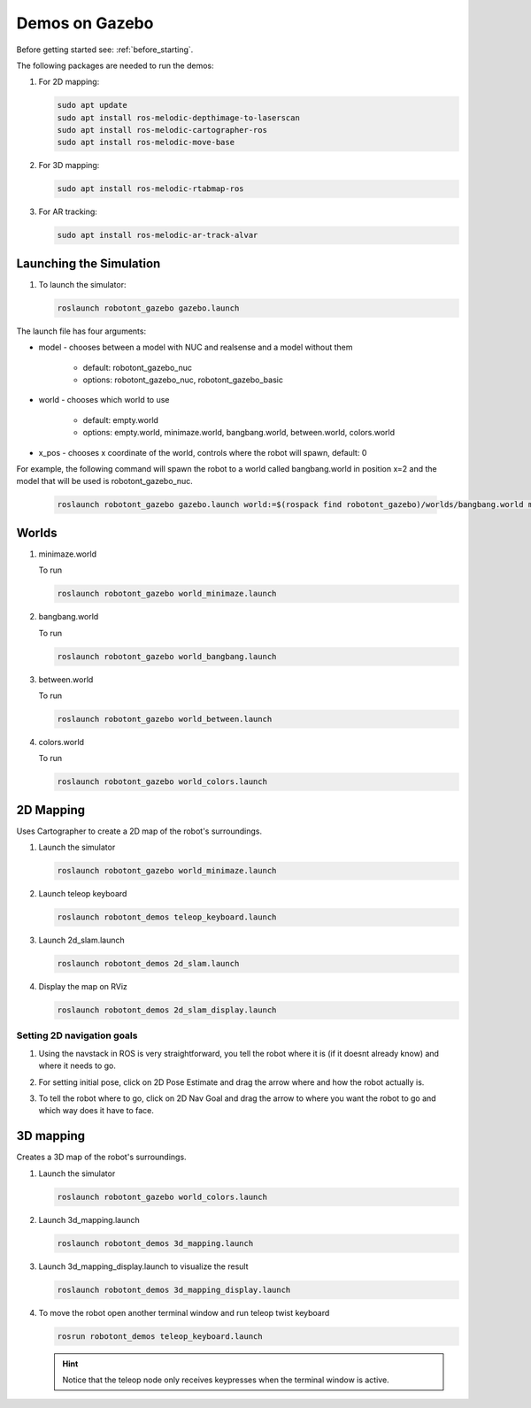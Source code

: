 .. _demos_on_gazebo:

###############
Demos on Gazebo
###############

Before getting started see: :ref:`before_starting`.

The following packages are needed to run the demos:

#. For 2D mapping:

   .. code-block:: bash
      
      sudo apt update
      sudo apt install ros-melodic-depthimage-to-laserscan
      sudo apt install ros-melodic-cartographer-ros
      sudo apt install ros-melodic-move-base

#. For 3D mapping:

   .. code-block:: bash
      
      sudo apt install ros-melodic-rtabmap-ros

#. For AR tracking:

   .. code-block:: bash
      
      sudo apt install ros-melodic-ar-track-alvar
 


Launching the Simulation
------------------------

#. To launch the simulator: 

   .. code-block:: bash
      
      roslaunch robotont_gazebo gazebo.launch


The launch file has four arguments:

* model - chooses between a model with NUC and realsense and a model without them

    * default: robotont_gazebo_nuc 

    * options: robotont_gazebo_nuc, robotont_gazebo_basic

* world - chooses which world to use

    * default: empty.world

    * options: empty.world, minimaze.world, bangbang.world, between.world, colors.world

* x_pos - chooses x coordinate of the world, controls where the robot will spawn, default: 0


For example, the following command will spawn the robot to a world called bangbang.world in position x=2 and 
the model that will be used is robotont_gazebo_nuc.

   
   .. code-block:: bash

      roslaunch robotont_gazebo gazebo.launch world:=$(rospack find robotont_gazebo)/worlds/bangbang.world model:=robotont_gazebo_nuc x_pos:=2


Worlds
-------

#. minimaze.world

   .. image:: /files/pictures/maze.png
      :width: 400

   To run

   .. code-block:: bash
      
      roslaunch robotont_gazebo world_minimaze.launch

#. bangbang.world

   .. image:: /files/pictures/bangbang.png
      :width: 400

   To run 

   .. code-block:: bash
      
      roslaunch robotont_gazebo world_bangbang.launch

#. between.world

   .. image:: /files/pictures/between.png
      :width: 400

   To run

   .. code-block:: bash
      
      roslaunch robotont_gazebo world_between.launch

#. colors.world

   .. image:: /files/pictures/colors.png
      :width: 400

   To run

   .. code-block:: bash
      
      roslaunch robotont_gazebo world_colors.launch


2D Mapping
-----------
Uses Cartographer to create a 2D map of the robot's surroundings.

#. Launch the simulator

   .. code-block:: bash
      
      roslaunch robotont_gazebo world_minimaze.launch

#. Launch teleop keyboard

   .. code-block:: bash
      
      roslaunch robotont_demos teleop_keyboard.launch 

#. Launch 2d_slam.launch

   .. code-block:: bash
      
      roslaunch robotont_demos 2d_slam.launch

#. Display the map on RViz

   .. code-block:: bash
      
      roslaunch robotont_demos 2d_slam_display.launch
 

Setting 2D navigation goals
****************************

#. Using the navstack in ROS is very straightforward, you tell the robot where it is (if it doesnt already know) and where it needs to go.

#. For setting initial pose, click on 2D Pose Estimate and drag the arrow where and how the robot actually is.
 
   .. image:: /files/pictures/poseestimatearrow.png
    :width: 400


#.  To tell the robot where to go, click on 2D Nav Goal
    and drag the arrow to where you want the robot to go
    and which way does it have to face.

   .. image:: /files/pictures/2dnavgoalarrow.png
    :width: 400

3D mapping
----------

Creates a 3D map of the robot's surroundings.

#. Launch the simulator

   .. code-block:: bash
      
      roslaunch robotont_gazebo world_colors.launch

#. Launch 3d_mapping.launch

   .. code-block:: bash
      
      roslaunch robotont_demos 3d_mapping.launch

#. Launch 3d_mapping_display.launch to visualize the result

   .. code-block:: bash
      
      roslaunch robotont_demos 3d_mapping_display.launch

#. To move the robot open another terminal window and run teleop twist keyboard

   .. code-block:: bash
      
      rosrun robotont_demos teleop_keyboard.launch

   .. hint:: Notice that the teleop node only receives keypresses when the terminal window is active.

  .. image:: /files/pictures/3d_mapping_gazebo.png
    :width: 400